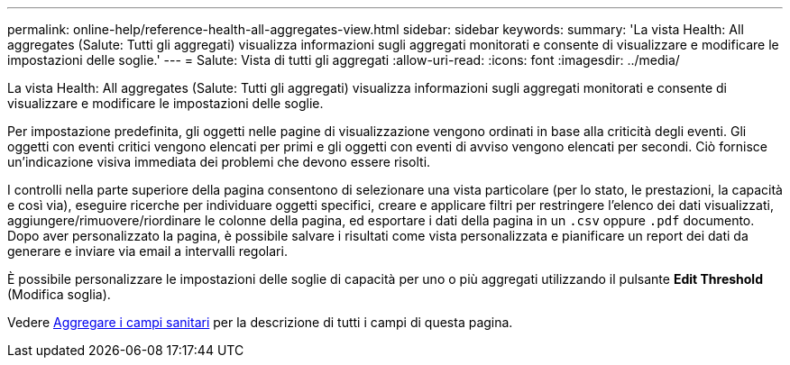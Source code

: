 ---
permalink: online-help/reference-health-all-aggregates-view.html 
sidebar: sidebar 
keywords:  
summary: 'La vista Health: All aggregates (Salute: Tutti gli aggregati) visualizza informazioni sugli aggregati monitorati e consente di visualizzare e modificare le impostazioni delle soglie.' 
---
= Salute: Vista di tutti gli aggregati
:allow-uri-read: 
:icons: font
:imagesdir: ../media/


[role="lead"]
La vista Health: All aggregates (Salute: Tutti gli aggregati) visualizza informazioni sugli aggregati monitorati e consente di visualizzare e modificare le impostazioni delle soglie.

Per impostazione predefinita, gli oggetti nelle pagine di visualizzazione vengono ordinati in base alla criticità degli eventi. Gli oggetti con eventi critici vengono elencati per primi e gli oggetti con eventi di avviso vengono elencati per secondi. Ciò fornisce un'indicazione visiva immediata dei problemi che devono essere risolti.

I controlli nella parte superiore della pagina consentono di selezionare una vista particolare (per lo stato, le prestazioni, la capacità e così via), eseguire ricerche per individuare oggetti specifici, creare e applicare filtri per restringere l'elenco dei dati visualizzati, aggiungere/rimuovere/riordinare le colonne della pagina, ed esportare i dati della pagina in un `.csv` oppure `.pdf` documento. Dopo aver personalizzato la pagina, è possibile salvare i risultati come vista personalizzata e pianificare un report dei dati da generare e inviare via email a intervalli regolari.

È possibile personalizzare le impostazioni delle soglie di capacità per uno o più aggregati utilizzando il pulsante *Edit Threshold* (Modifica soglia).

Vedere xref:reference-aggregate-health-fields.adoc[Aggregare i campi sanitari] per la descrizione di tutti i campi di questa pagina.
